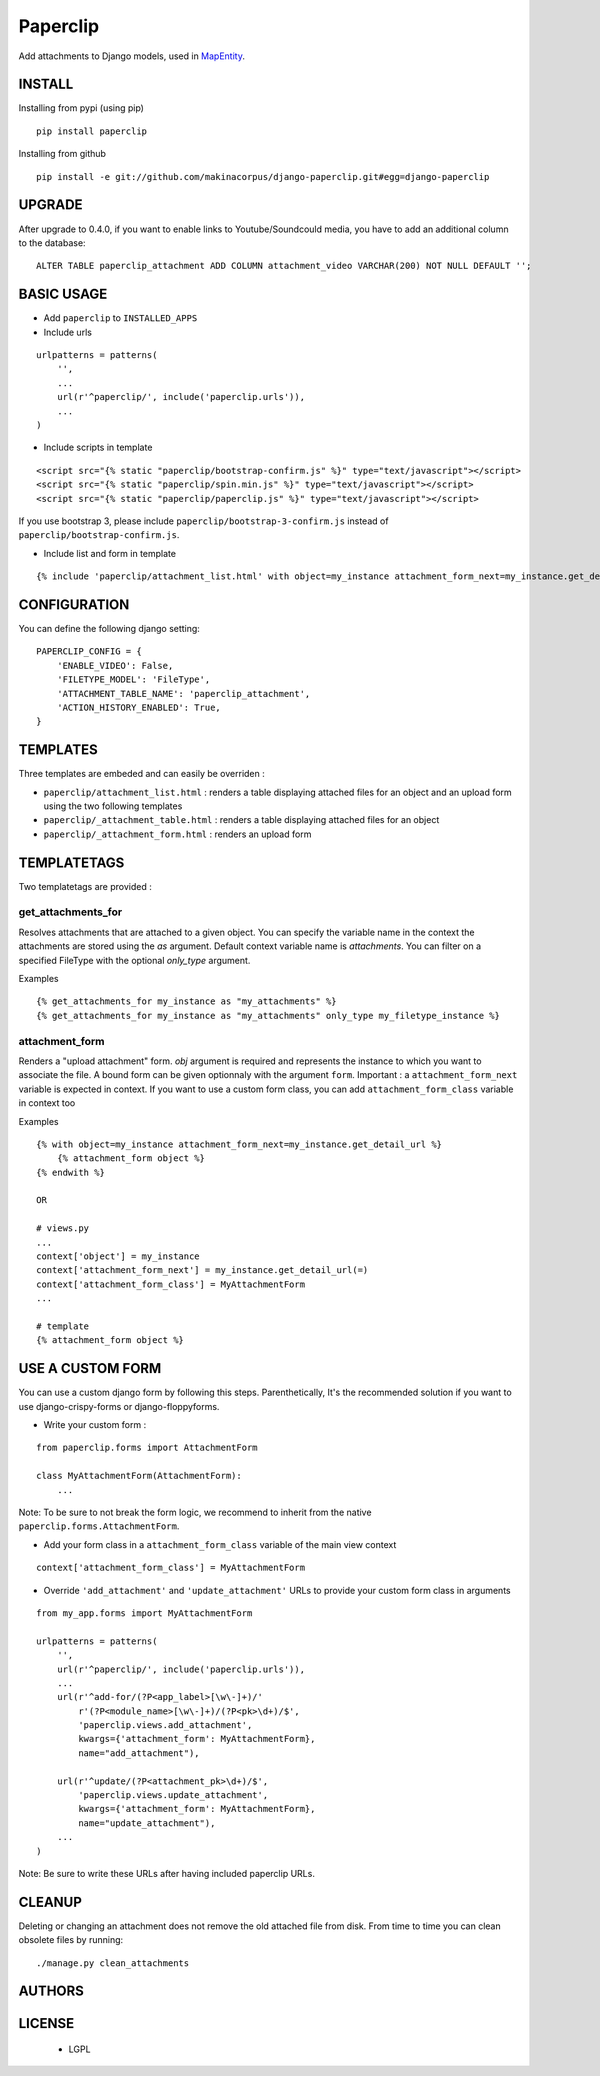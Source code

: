 Paperclip
=========

Add attachments to Django models, used in `MapEntity <https://github.com/makinacorpus/django-mapentity>`_.

=======
INSTALL
=======

Installing from pypi (using pip)

::

    pip install paperclip


Installing from github

::

    pip install -e git://github.com/makinacorpus/django-paperclip.git#egg=django-paperclip

=======
UPGRADE
=======

After upgrade to 0.4.0, if you want to enable links to Youtube/Soundcould media,
you have to add an additional column to the database:

::

    ALTER TABLE paperclip_attachment ADD COLUMN attachment_video VARCHAR(200) NOT NULL DEFAULT '';


===========
BASIC USAGE
===========

* Add ``paperclip`` to ``INSTALLED_APPS``

* Include urls

::

    urlpatterns = patterns(
        '',
        ...
        url(r'^paperclip/', include('paperclip.urls')),
        ...
    )

* Include scripts in template

::

    <script src="{% static "paperclip/bootstrap-confirm.js" %}" type="text/javascript"></script>
    <script src="{% static "paperclip/spin.min.js" %}" type="text/javascript"></script>
    <script src="{% static "paperclip/paperclip.js" %}" type="text/javascript"></script>

If you use bootstrap 3, please include ``paperclip/bootstrap-3-confirm.js`` instead of ``paperclip/bootstrap-confirm.js``.

* Include list and form in template

::

    {% include 'paperclip/attachment_list.html' with object=my_instance attachment_form_next=my_instance.get_detail_url %}


=============
CONFIGURATION
=============

You can define the following django setting:

::

    PAPERCLIP_CONFIG = {
        'ENABLE_VIDEO': False,
        'FILETYPE_MODEL': 'FileType',
        'ATTACHMENT_TABLE_NAME': 'paperclip_attachment',
        'ACTION_HISTORY_ENABLED': True,
    }


=========
TEMPLATES
=========

Three templates are embeded and can easily be overriden :

* ``paperclip/attachment_list.html`` : renders a table displaying attached files for an object and an upload form using the two following templates
* ``paperclip/_attachment_table.html`` : renders a table displaying attached files for an object
* ``paperclip/_attachment_form.html`` : renders an upload form


============
TEMPLATETAGS
============

Two templatetags are provided :

get_attachments_for
````````````````````
Resolves attachments that are attached to a given object. You can specify the variable name in the context the attachments are stored using the `as` argument. Default context variable name is `attachments`. You can filter on a specified FileType with the optional `only_type` argument.

Examples

::

    {% get_attachments_for my_instance as "my_attachments" %}
    {% get_attachments_for my_instance as "my_attachments" only_type my_filetype_instance %}

attachment_form
```````````````
Renders a "upload attachment" form. `obj` argument is required and represents the instance to which you want to associate the file. A bound form can be given optionnaly with the argument ``form``. Important : a ``attachment_form_next`` variable is expected in context. If you want to use a custom form class, you can add ``attachment_form_class`` variable in context too

Examples

::

    {% with object=my_instance attachment_form_next=my_instance.get_detail_url %}
        {% attachment_form object %}
    {% endwith %}

    OR

    # views.py
    ...
    context['object'] = my_instance
    context['attachment_form_next'] = my_instance.get_detail_url(=)
    context['attachment_form_class'] = MyAttachmentForm
    ...

    # template
    {% attachment_form object %}

==================
USE A CUSTOM FORM
==================

You can use a custom django form by following this steps. Parenthetically, It's the recommended solution if you want to use django-crispy-forms or django-floppyforms.

* Write your custom form :

::

    from paperclip.forms import AttachmentForm

    class MyAttachmentForm(AttachmentForm):
        ...

Note: To be sure to not break the form logic, we recommend to inherit from the native ``paperclip.forms.AttachmentForm``.

* Add your form class in a ``attachment_form_class`` variable of the main view context

::

    context['attachment_form_class'] = MyAttachmentForm

* Override ``'add_attachment'`` and ``'update_attachment'`` URLs to provide your custom form class in arguments

::

    from my_app.forms import MyAttachmentForm

    urlpatterns = patterns(
        '',
        url(r'^paperclip/', include('paperclip.urls')),
        ...
        url(r'^add-for/(?P<app_label>[\w\-]+)/'
            r'(?P<module_name>[\w\-]+)/(?P<pk>\d+)/$',
            'paperclip.views.add_attachment',
            kwargs={'attachment_form': MyAttachmentForm},
            name="add_attachment"),

        url(r'^update/(?P<attachment_pk>\d+)/$',
            'paperclip.views.update_attachment',
            kwargs={'attachment_form': MyAttachmentForm},
            name="update_attachment"),
        ...
    )


Note: Be sure to write these URLs after having included paperclip URLs.

=======
CLEANUP
=======

Deleting or changing an attachment does not remove the old attached file from disk.
From time to time you can clean obsolete files by running:

::

    ./manage.py clean_attachments


=======
AUTHORS
=======

|makinacom|_

.. |makinacom| image:: http://depot.makina-corpus.org/public/logo.gif
.. _makinacom:  http://www.makina-corpus.com


=======
LICENSE
=======

    * LGPL

